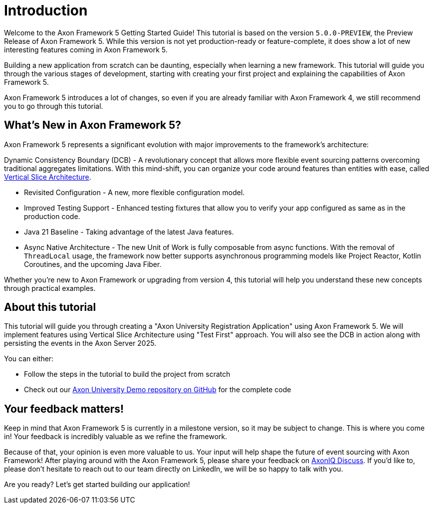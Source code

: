 :navtitle: Introduction
:reftext: Building an Axon Framework 5 Application from Scratch

= Introduction

Welcome to the Axon Framework 5 Getting Started Guide!
This tutorial is based on the version `5.0.0-PREVIEW`, the Preview Release of Axon Framework 5.
While this version is not yet production-ready or feature-complete, it does show a lot of new interesting features coming in Axon Framework 5.

Building a new application from scratch can be daunting, especially when learning a new framework.
This tutorial will guide you through the various stages of development,
starting with creating your first project and explaining the capabilities of Axon Framework 5.

Axon Framework 5 introduces a lot of changes,
so even if you are already familiar with Axon Framework 4, we still recommend you to go through this tutorial.

== What's New in Axon Framework 5?
Axon Framework 5 represents a significant evolution with major improvements to the framework's architecture:

Dynamic Consistency Boundary (DCB) - A revolutionary concept that allows more flexible event sourcing patterns overcoming traditional aggregates limitations.
With this mind-shift, you can organize your code  around features than entities with ease, called link:https://www.baeldung.com/java-vertical-slice-architecture[Vertical Slice Architecture].

* Revisited Configuration - A new, more flexible configuration model.
* Improved Testing Support - Enhanced testing fixtures that allow you to verify your app configured as same as in the production code.
* Java 21 Baseline - Taking advantage of the latest Java features.
* Async Native Architecture - The new Unit of Work is fully composable from async functions. With the removal of `ThreadLocal` usage, the framework now better supports asynchronous programming models like Project Reactor, Kotlin Coroutines, and the upcoming Java Fiber.

Whether you're new to Axon Framework or upgrading from version 4,
this tutorial will help you understand these new concepts through practical examples.

== About this tutorial
This tutorial will guide you through creating a "Axon University Registration Application" using Axon Framework 5.
We will implement features using Vertical Slice Architecture using "Test First" approach.
You will also see the DCB in action along with persisting the events in the Axon Server 2025.

You can either:

* Follow the steps in the tutorial to build the project from scratch
* Check out our link:https://github.com/AxonIQ/university-demo/[Axon University Demo repository on GitHub,role=external,window=_blank] for the complete code


== Your feedback matters!

Keep in mind that Axon Framework 5 is currently in a milestone version, so it may be subject to change.
This is where you come in!
Your feedback is incredibly valuable as we refine the framework.

Because of that, your opinion is even more valuable to us.
Your input will help shape the future of event sourcing with Axon Framework!
After playing around with the Axon Framework 5, please share your feedback on link:https://discuss.axoniq.io/t/feedback-template/6034[AxonIQ Discuss].
If you'd like to, please don't hesitate to reach out to our team directly on LinkedIn,
we will be so happy to talk with you.

Are you ready?
Let's get started building our application!